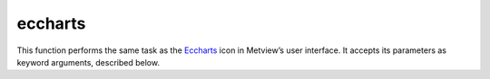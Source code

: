 
eccharts
=========================

.. container::
    
    .. container:: leftside

        .. image:: /_static/ECCHARTS.png
           :width: 48px

    .. container:: rightside

        This function performs the same task as the `Eccharts <https://confluence.ecmwf.int/display/METV/eccharts>`_ icon in Metview’s user interface. It accepts its parameters as keyword arguments, described below.


.. py:function:: eccharts(**kwargs)
  
    Description comes here!


    :param layer: Specifies the name of the ecCharts layer.
    :type layer: str


    :param style: Specifies a named contouring style for the selected ``layer``. Each ecCharts layer is associated with a group of predefined styles and if this parameter is left empty the default style will be assigned to ``layer``. 

		.. note:: In the user interface the ecCharts icon editor contains a style browser. When a given ``layer`` is selected the style browser only shows the available styles for that layer with the default style automatically selected.
    :type style: str


    :param title: Specifies the type of the title generated for the plot. The possible values are as follows:

		* "default": the automatic Metview title will be used and the returned list will not contain an :func:`mtext` object
		* "style_1": the returned list will contain an :func:`mtext` object defining a title with a different style. 

		When overlaying an :func:`eccharts` object with other objects always use the "default" option, otherwise the contouring setting will be applied incorrectly to some of the fields.    
    :type title: {"default", "style_1"}, default: "default"


    :param expver: 
    :type expver: str, default: "1"


    :param date: Specifies the run date of the forecast in YYYYMMDD format. This is the same ``date`` parameter as in the MARS retrieval icon. Relative dates are allowed: e.g. -1 means yesterday, 0 means today, etc.
    :type date: str, default: "-1"


    :param time: Specifies the run time of the forecast. This is the same ``time`` parameter as in the MARS retrieval icon.
    :type time: number, default: 0


    :param step: Specifies the forecast steps in hours. Here a list of values can be given.
    :type step: str or list[str], default: "0"


    :param interval: 
    :type interval: {"3", "6", "9", "12", "24", "48", "72"}, default: "3"


    :param quantile: 
    :type quantile: str or list[str]


    :param grid: Specifies the resolution of the resulting global grid in dx/dy format, where dx is the grid increment in West-East direction, while dy is the grid increment in South-North direction (both in units of degrees).
    :type grid: list[float], default: [1, 1]


    :param fail_on_data_error: When this parameter is set to "yes" an error in the data retrieval or the post-processing steps will force the icon to fail and a Python script running :func:`eccharts` will fail as well. When if it is set to "no" the icon will not fail and :func:`eccharts` will return None.
    :type fail_on_data_error: {"yes", "no"}, default: "yes"


    :rtype: None
